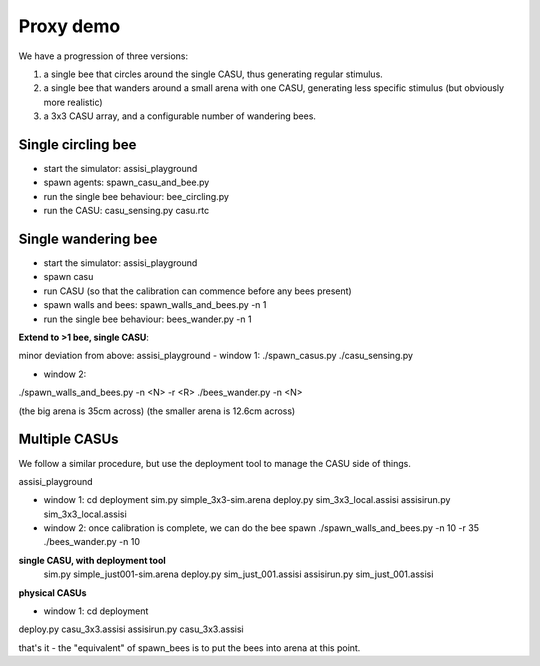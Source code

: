 Proxy demo
==========

We have a progression of three versions:

1. a single bee that circles around the single CASU, thus generating regular stimulus.

2. a single bee that wanders around a small arena with one CASU, generating less specific stimulus (but obviously more realistic)

3. a 3x3 CASU array, and a configurable number of wandering bees.   


Single circling bee
-------------------

- start the simulator: assisi_playground
- spawn agents: spawn_casu_and_bee.py
- run the single bee behaviour: bee_circling.py
- run the CASU: casu_sensing.py casu.rtc
 

Single wandering bee
--------------------

- start the simulator: assisi_playground
- spawn casu
- run CASU (so that the calibration can commence before any bees present)
- spawn walls and bees: spawn_walls_and_bees.py -n 1
- run the single bee behaviour: bees_wander.py -n 1


**Extend to >1 bee, single CASU**:

minor deviation from above:
assisi_playground
- window 1:
./spawn_casus.py
./casu_sensing.py

- window 2:
./spawn_walls_and_bees.py -n <N> -r <R>
./bees_wander.py -n <N>

(the big arena is 35cm across)
(the smaller arena is 12.6cm across)

Multiple CASUs
--------------

We follow a similar procedure, but use the deployment tool to manage the CASU side of things.

assisi_playground

- window 1:
  cd deployment
  sim.py simple_3x3-sim.arena
  deploy.py sim_3x3_local.assisi
  assisirun.py sim_3x3_local.assisi

- window 2:
  once calibration is complete, we can do the bee spawn
  ./spawn_walls_and_bees.py -n 10 -r 35
  ./bees_wander.py -n 10

  
**single CASU, with deployment tool**
  sim.py simple_just001-sim.arena
  deploy.py sim_just_001.assisi
  assisirun.py sim_just_001.assisi


**physical CASUs**

- window 1:
  cd deployment

deploy.py casu_3x3.assisi
assisirun.py casu_3x3.assisi

that's it - the "equivalent" of spawn_bees is to put the bees into arena at this point.








